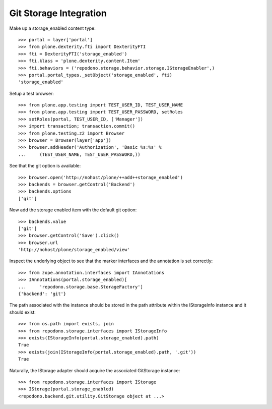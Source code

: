 Git Storage Integration
=======================

Make up a storage_enabled content type::

    >>> portal = layer['portal']
    >>> from plone.dexterity.fti import DexterityFTI
    >>> fti = DexterityFTI('storage_enabled')
    >>> fti.klass = 'plone.dexterity.content.Item'
    >>> fti.behaviors = ('repodono.storage.behavior.storage.IStorageEnabler',)
    >>> portal.portal_types._setObject('storage_enabled', fti)
    'storage_enabled'

Setup a test browser::

    >>> from plone.app.testing import TEST_USER_ID, TEST_USER_NAME
    >>> from plone.app.testing import TEST_USER_PASSWORD, setRoles
    >>> setRoles(portal, TEST_USER_ID, ['Manager'])
    >>> import transaction; transaction.commit()
    >>> from plone.testing.z2 import Browser
    >>> browser = Browser(layer['app'])
    >>> browser.addHeader('Authorization', 'Basic %s:%s' %
    ...     (TEST_USER_NAME, TEST_USER_PASSWORD,))

See that the git option is available::

    >>> browser.open('http://nohost/plone/++add++storage_enabled')
    >>> backends = browser.getControl('Backend')
    >>> backends.options
    ['git']

Now add the storage enabled item with the default git option::

    >>> backends.value
    ['git']
    >>> browser.getControl('Save').click()
    >>> browser.url
    'http://nohost/plone/storage_enabled/view'

Inspect the underlying object to see that the marker interfaces and the
annotation is set correctly::

    >>> from zope.annotation.interfaces import IAnnotations
    >>> IAnnotations(portal.storage_enabled)[
    ...     'repodono.storage.base.StorageFactory']
    {'backend': 'git'}

The path associated with the instance should be stored in the path
attribute within the IStorageInfo instance and it should exist::

    >>> from os.path import exists, join
    >>> from repodono.storage.interfaces import IStorageInfo
    >>> exists(IStorageInfo(portal.storage_enabled).path)
    True
    >>> exists(join(IStorageInfo(portal.storage_enabled).path, '.git'))
    True

Naturally, the IStorage adapter should acquire the associated GitStorage
instance::

    >>> from repodono.storage.interfaces import IStorage
    >>> IStorage(portal.storage_enabled)
    <repodono.backend.git.utility.GitStorage object at ...>
